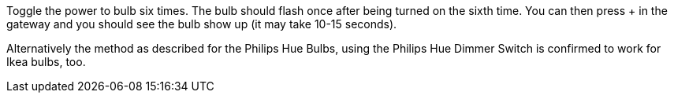 Toggle the power to bulb six times. The bulb should flash once after being turned on the sixth time. You can then press + in the gateway and you should see the bulb show up (it may take 10-15 seconds).

Alternatively the method as described for the Philips Hue Bulbs, using the Philips Hue Dimmer Switch is confirmed to work for Ikea bulbs, too.